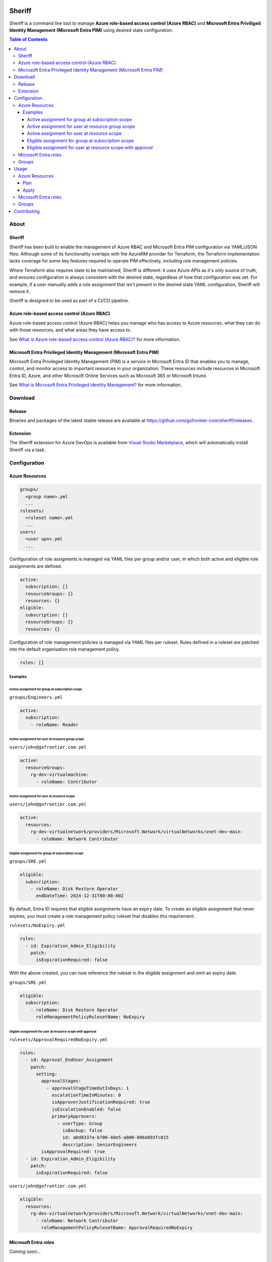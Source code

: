 .. image:: logo.png
  :width: 200
  :alt: Sheriff logo
  :align: center

=======
Sheriff
=======

.. image:: https://pkg.go.dev/badge/github.com/gofrontier-com/sheriff.svg
    :target: https://pkg.go.dev/github.com/gofrontier-com/sheriff
.. image:: https://github.com/gofrontier-com/sheriff/actions/workflows/ci.yml/badge.svg
    :target: https://github.com/gofrontier-com/sheriff/actions/workflows/ci.yml

Sheriff is a command line tool to manage **Azure role-based access control (Azure RBAC)**
and **Microsoft Entra Priviliged Identity Management (Microsoft Entra PIM)** using desired state configuration.

.. contents:: Table of Contents
    :local:

-----
About
-----

~~~~~~~
Sheriff
~~~~~~~

Sheriff has been built to enable the management of Azure RBAC and Microsoft Entra PIM configuration
via YAML/JSON files. Although some of its functionality overlaps with the AzureRM provider
for Terraform, the Terraform implementation lacks coverage for some key features required
to operate PIM effectively, including role management policies.

Where Terraform also requires state to be maintained, Sheriff is different: it uses Azure APIs as it's
only source of truth, and ensures configuration is always consistent with the desired state, regardless
of how that configuration was set. For example, if a user manually adds a role assignment that isn't
present in the desired state YAML configuration, Sheriff will remove it.

Sheriff is designed to be used as part of a CI/CD pipeline.

~~~~~~~~~~~~~~~~~~~~~~~~~~~~~~~~~~~~~~~~~~~~
Azure role-based access control (Azure RBAC)
~~~~~~~~~~~~~~~~~~~~~~~~~~~~~~~~~~~~~~~~~~~~

Azure role-based access control (Azure RBAC) helps you manage who has access to
Azure resources, what they can do with those resources, and what areas they have access to.

See `What is Azure role-based access control (Azure RBAC)? <https://learn.microsoft.com/en-us/azure/role-based-access-control/overview>`_ for more information.

~~~~~~~~~~~~~~~~~~~~~~~~~~~~~~~~~~~~~~~~~~~~~~~~~~~~~~~~~~~~~~~~~~~~
Microsoft Entra Privileged Identity Management (Microsoft Entra PIM)
~~~~~~~~~~~~~~~~~~~~~~~~~~~~~~~~~~~~~~~~~~~~~~~~~~~~~~~~~~~~~~~~~~~~

Microsoft Entra Privileged Identity Management (PIM) is a service in Microsoft Entra ID that
enables you to manage, control, and monitor access to important resources in your organization.
These resources include resources in Microsoft Entra ID, Azure, and other Microsoft Online Services
such as Microsoft 365 or Microsoft Intune.

See `What is Microsoft Entra Privileged Identity Management? <https://learn.microsoft.com/en-gb/entra/id-governance/privileged-identity-management/pim-configure?WT.mc_id=Portal-Microsoft_Azure_PIMCommon>`_ for more information.

--------
Download
--------

~~~~~~~
Release
~~~~~~~

Binaries and packages of the latest stable release are available at `https://github.com/gofrontier-com/sheriff/releases <https://github.com/gofrontier-com/sheriff/releases>`_.

~~~~~~~~~
Extension
~~~~~~~~~

The Sheriff extension for Azure DevOps is available from `Visual Studio Marketplace <https://marketplace.visualstudio.com/items?itemName=gofrontier.sheriff>`_, which will automatically install Sheriff via a task.

-------------
Configuration
-------------

~~~~~~~~~~~~~~~
Azure Resources
~~~~~~~~~~~~~~~

.. code:: bash

  groups/
    <group name>.yml
    ...
  rulesets/
    <ruleset name>.yml
    ...
  users/
    <user upn>.yml
    ...

Configuration of role assigments is managed via YAML files per group and/or user, in which both active and eligible role assignments are defined.

.. code:: yaml

  active:
    subscription: []
    resourceGroups: {}
    resources: {}
  eligible:
    subscription: []
    resourceGroups: {}
    resources: {}


Configuration of role management policies is managed via YAML files per ruleset. Rules defined in a ruleset are patched into the default organisation role management policy.

.. code:: yaml

  rules: []

Examples
~~~~~~~~

Active assignment for group at subscription scope
-------------------------------------------------

``groups/Engineers.yml``

.. code:: yaml

  active:
    subscription:
      - roleName: Reader

Active assignment for user at resource group scope
--------------------------------------------------

``users/john@gofrontier.com.yml``

.. code:: yaml

  active:
    resourceGroups:
      rg-dev-virtualmachine:
        - roleName: Contributor

Active assignment for user at resource scope
--------------------------------------------

``users/john@gofrontier.com.yml``

.. code:: yaml

  active:
    resources:
      rg-dev-virtualnetwork/providers/Microsoft.Network/virtualNetworks/vnet-dev-main:
        - roleName: Network Contributor

Eligible assignment for group at subscription scope
---------------------------------------------------

``groups/SRE.yml``

.. code:: yaml

  eligible:
    subscription:
      - roleName: Disk Restore Operator
        endDateTime: 2024-12-31T00:00:00Z

By default, Entra ID requires that eligible assignments have an expiry date. To create an eligible assignment that never expires, you must create a role management policy ruleset that disables this requirement.

``rulesets/NoExpiry.yml``

.. code:: yaml

  rules:
    - id: Expiration_Admin_Eligibility
      patch:
        isExpirationRequired: false

With the above created, you can now reference the ruleset in the eligible assignment and omit an expiry date.

``groups/SRE.yml``

.. code:: yaml

  eligible:
    subscription:
      - roleName: Disk Restore Operator
        roleManagementPolicyRulesetName: NoExpiry

Eligible assignment for user at resource scope with approval
------------------------------------------------------------

``rulesets/ApprovalRequiredNoExpiry.yml``

.. code:: yaml

  rules:
    - id: Approval_EndUser_Assignment
      patch:
        setting:
          approvalStages:
            - approvalStageTimeOutInDays: 1
              escalationTimeInMinutes: 0
              isApproverJustificationRequired: true
              isEscalationEnabled: false
              primaryApprovers:
                - userType: Group
                  isBackup: false
                  id: abd8337a-b700-4de5-a800-006d893fc015
                  description: SeniorEngineers
          isApprovalRequired: true
    - id: Expiration_Admin_Eligibility
      patch:
        isExpirationRequired: false

``users/john@gofrontier.com.yml``

.. code:: yaml

  eligible:
    resources:
      rg-dev-virtualnetwork/providers/Microsoft.Network/virtualNetworks/vnet-dev-main:
        - roleName: Network Contributor
          roleManagementPolicyRulesetName: ApprovalRequiredNoExpiry

~~~~~~~~~~~~~~~~~~~~~
Microsoft Entra roles
~~~~~~~~~~~~~~~~~~~~~

*Coming soon...*

~~~~~~
Groups
~~~~~~

*Coming soon...*

-----
Usage
-----

.. code:: bash

  $ sheriff --help
  Sheriff is a command line tool to manage Azure role-based access control (RBAC) and Microsoft Entra Priviliged Identity Management (PIM) configuration declaratively

  Usage:
    sheriff
    sheriff [command]

  Available Commands:
    apply       Apply config
    completion  Generate the autocompletion script for the specified shell
    help        Help about any command
    plan        Plan changes
    validate    Validate config
    version     Output version information

  Flags:
    -h, --help   help for sheriff

  Use "sheriff [command] --help" for more information about a command.

~~~~~~~~~~~~~~~
Azure Resources
~~~~~~~~~~~~~~~

Plan
~~~~

.. code:: bash

  $ sheriff plan azurerm \
      --config-dir <path to AzureRM config> \
      --subscription-id <subscription ID>

Apply
~~~~~

.. code:: bash

  $ sheriff apply azurerm \
      --config-dir <path to AzureRM config> \
      --subscription-id <subscription ID>

~~~~~~~~~~~~~~~~~~~~~
Microsoft Entra roles
~~~~~~~~~~~~~~~~~~~~~

*Coming soon...*

~~~~~~
Groups
~~~~~~

*Coming soon...*

------------
Contributing
------------

We welcome contributions to this repository. Please see `CONTRIBUTING.md <https://github.com/gofrontier-com/azurerm-terraform-modules/tree/main/CONTRIBUTING.md>`_ for more information.
